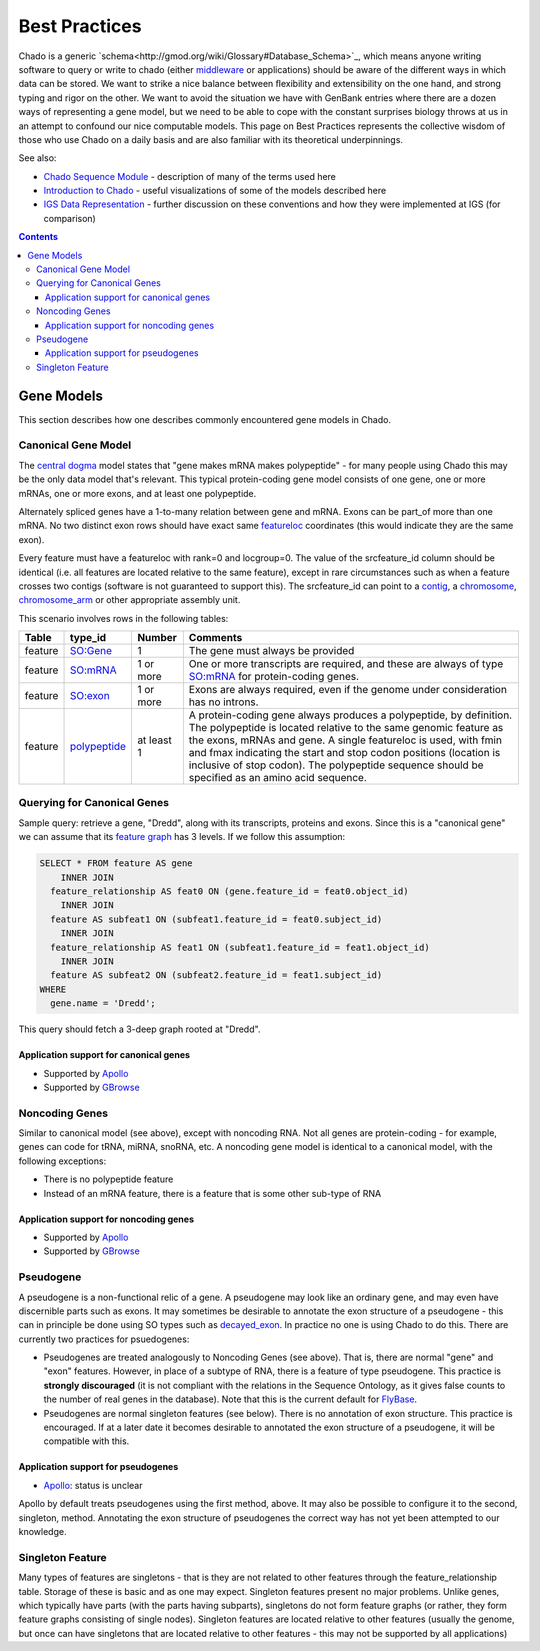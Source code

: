 Best Practices
==============

Chado is a generic `schema<http://gmod.org/wiki/Glossary#Database_Schema>`_, which means anyone writing software to query or write to chado (either `middleware <http://gmod.org/wiki/GMOD_Middleware>`_ or applications) should be aware of the different ways in which data can be  stored. We want to strike a nice balance between ﬂexibility and extensibility on the one hand, and strong typing and rigor on the other. We want to avoid the situation we have with GenBank entries where there are a dozen ways of representing a gene model, but we need to be able to cope with the constant surprises biology throws at us in an attempt to confound our nice computable models. This page on Best Practices represents the collective wisdom of those who use
Chado on a daily basis and are also familiar with its theoretical underpinnings.

See also:

*  `Chado Sequence Module <http://gmod.org/wiki/Chado_Sequence_Module>`_ - description of many of the terms used here
*  `Introduction to Chado <http://gmod.org/wiki/Introduction_to_Chado>`_ - useful visualizations of some of the models described here
*  `IGS Data Representation <http://gmod.org/wiki/IGS_Data_Representation>`_ - further discussion on these conventions and how they were implemented at IGS (for comparison)

.. contents::

===========
Gene Models
===========
This section describes how one describes commonly encountered
gene models in Chado.

Canonical Gene Model
--------------------

The `central dogma <https://en.wikipedia.org/wiki/Central_dogma_of_molecular_biology>`_ model states that "gene makes mRNA makes polypeptide" - for many people using Chado this may be the only data model that's relevant. This typical protein-coding gene model consists of one gene, one or more mRNAs, one or more exons, and at least one polypeptide.

Alternately spliced genes have a 1-to-many relation between gene and mRNA. Exons can be part_of more than one mRNA. No two distinct exon rows should have exact same `featureloc <http://gmod.org/wiki/Chado_Best_Practices#Table:_featureloc>`_ coordinates (this would indicate they are the same exon).

Every feature must have a featureloc with rank=0 and locgroup=0. The value of the srcfeature_id column should be identical (i.e. all features are located relative to the same feature), except in rare circumstances such as when a feature crosses two contigs (software is not guaranteed to support this). The srcfeature_id can point to a `contig <http://www.sequenceontology.org/browser/current_release/term/SO:0000149>`_, a `chromosome <http://www.sequenceontology.org/browser/current_release/term/SO:0000340>`_, `chromosome_arm <http://www.sequenceontology.org/browser/current_release/term/SO:0000105>`_ or other appropriate assembly unit.

This scenario involves rows in the following tables:

.. list-table::
   :header-rows: 1

   * - Table
     - type_id
     - Number
     - Comments
   * - feature
     - `SO:Gene <http://www.sequenceontology.org/browser/current_release/term/SO:0000704>`_
     - 1
     - The gene must always be provided
   * - feature
     - `SO:mRNA <http://www.sequenceontology.org/browser/current_release/term/SO:0000234>`_
     - 1 or more
     - One or more transcripts are required, and these are always of type `SO:mRNA <http://www.sequenceontology.org/browser/current_release/term/SO:0000234>`_ for protein-coding genes.
   * - feature
     - `SO:exon <http://www.sequenceontology.org/browser/current_release/term/SO:0000147>`_
     - 1 or more
     - Exons are always required, even if the genome under consideration has no introns.
   * - feature
     - `polypeptide <http://www.sequenceontology.org/browser/current_release/term/SO:0000104>`_
     - at least 1
     - A protein-coding gene always produces a polypeptide, by definition. The polypeptide is located relative to the same genomic feature as the exons, mRNAs and gene. A single featureloc is used, with fmin and fmax indicating the start and stop codon positions (location is inclusive of stop codon). The polypeptide sequence should be specified as an amino acid sequence.

Querying for Canonical Genes
----------------------------

Sample query: retrieve a gene, "Dredd", along with its transcripts, proteins and exons. Since this is a "canonical gene" we can assume that its `feature graph <http://gmod.org/wiki/Introduction_to_Chado#Feature_Graphs>`_ has 3 levels. If we follow this assumption:

.. code-block:: sql

 SELECT * FROM feature AS gene
     INNER JOIN
   feature_relationship AS feat0 ON (gene.feature_id = feat0.object_id)
     INNER JOIN
   feature AS subfeat1 ON (subfeat1.feature_id = feat0.subject_id)
     INNER JOIN
   feature_relationship AS feat1 ON (subfeat1.feature_id = feat1.object_id)
     INNER JOIN
   feature AS subfeat2 ON (subfeat2.feature_id = feat1.subject_id)
 WHERE
   gene.name = 'Dredd';

This query should fetch a 3-deep graph rooted at "Dredd".

Application support for canonical genes
```````````````````````````````````````

*  Supported by `Apollo <http://genomearchitect.github.io/>`_
*  Supported by `GBrowse <http://gmod.org/wiki/GBrowse>`_

Noncoding Genes
---------------

Similar to canonical model (see above), except with noncoding RNA. Not all genes are protein-coding - for example, genes can code for tRNA, miRNA, snoRNA, etc. A noncoding gene model is identical to a canonical model, with the following exceptions:

*  There is no polypeptide feature
*  Instead of an mRNA feature, there is a feature that is some other sub-type of RNA

Application support for noncoding genes
```````````````````````````````````````

*  Supported by `Apollo <http://genomearchitect.github.io/>`_
*  Supported by `GBrowse <http://gmod.org/wiki/GBrowse>`_

Pseudogene
----------

A pseudogene is a non-functional relic of a gene. A pseudogene may look like an ordinary gene, and may even have discernible parts such as exons. It may sometimes be desirable to annotate the exon structure of a pseudogene - this can in principle be done using SO types such as `decayed_exon <http://www.sequenceontology.org/browser/current_release/term/SO:0000464>`_. In practice no one is using Chado to do this. There are currently two practices for psuedogenes:

*  Pseudogenes are treated analogously to Noncoding Genes (see above). That is, there are normal "gene" and "exon" features. However, in place of a subtype of RNA, there is a feature of type pseudogene. This practice is **strongly discouraged** (it is not compliant with the relations in the Sequence Ontology, as it gives false counts to the number of real genes in the database). Note that this is the current default for `FlyBase <http://flybase.org/>`_.
*  Pseudogenes are normal singleton features (see below). There is no annotation of exon structure. This practice is encouraged. If at a later date it becomes desirable to annotated the exon structure of a pseudogene, it will be compatible with this.

Application support for pseudogenes
```````````````````````````````````

*  `Apollo <http://genomearchitect.github.io/>`_: status is unclear

Apollo by default treats pseudogenes using the first method, above. It may also be possible to configure it to the second, singleton, method. Annotating the exon structure of pseudogenes the correct way has not yet been attempted to our knowledge.

Singleton Feature
-----------------

Many types of features are singletons - that is they are not related to other features through the feature_relationship table. Storage of these is basic and as one may expect. Singleton features present no major problems. Unlike genes, which typically have parts (with the parts having subparts), singletons do not form feature graphs (or rather, they form feature graphs consisting of single nodes). Singleton features are located relative to other features (usually the genome, but once can have singletons that are located relative to other features - this may not be supported by all applications)
